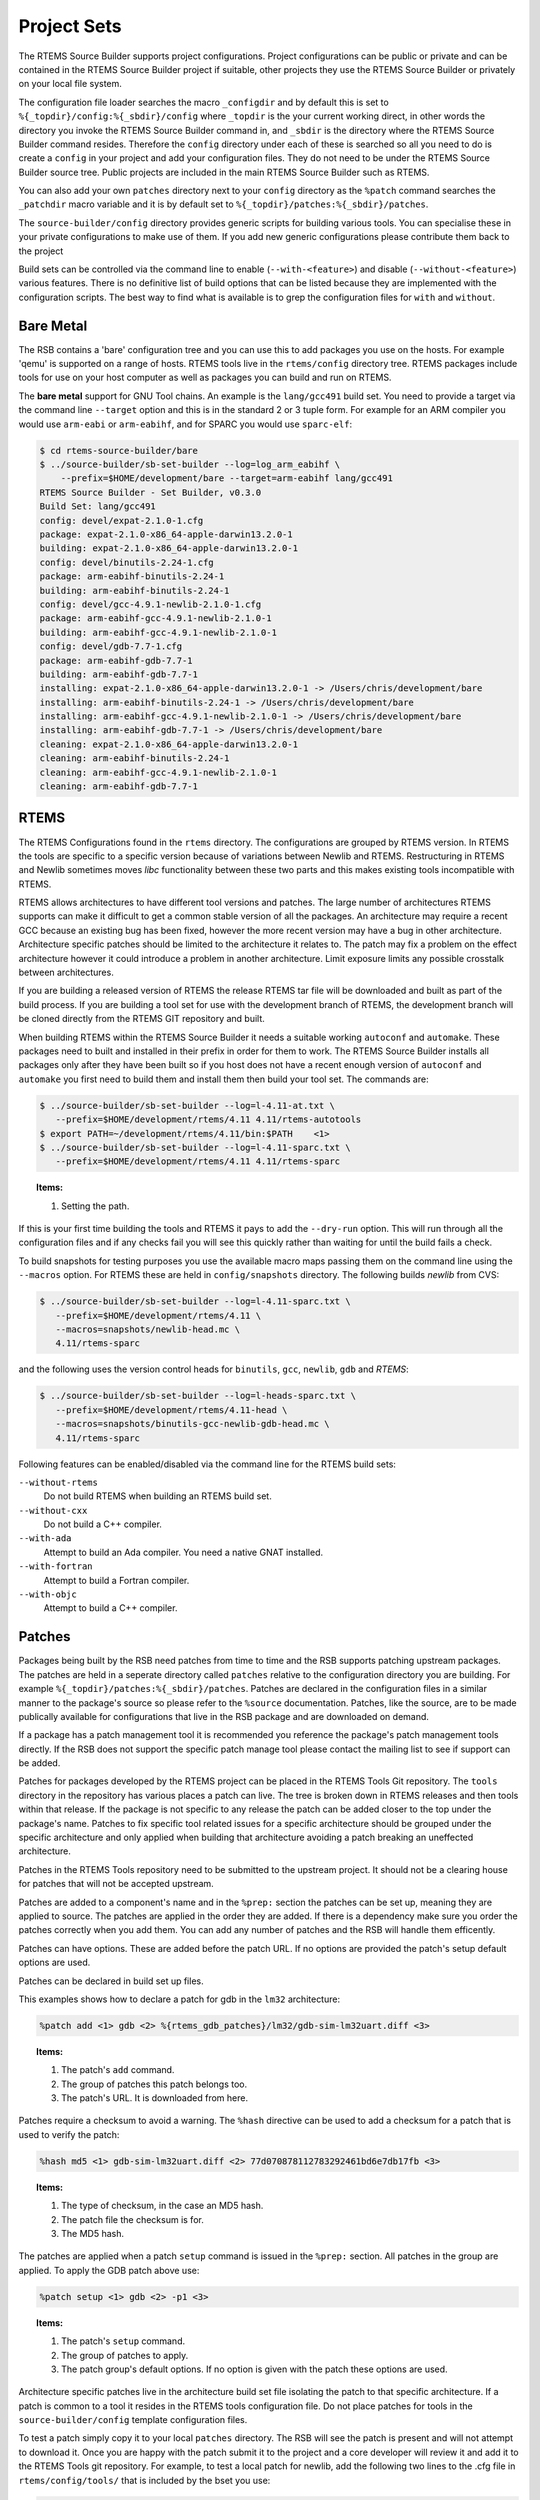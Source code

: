 .. SPDX-License-Identifier: CC-BY-SA-4.0

.. Copyright (C) 2012, 2016 Chris Johns <chrisj@rtems.org>

Project Sets
------------

The RTEMS Source Builder supports project configurations. Project
configurations can be public or private and can be contained in the RTEMS
Source Builder project if suitable, other projects they use the RTEMS Source
Builder or privately on your local file system.

The configuration file loader searches the macro ``_configdir`` and by default
this is set to ``%{_topdir}/config:%{_sbdir}/config`` where ``_topdir`` is the
your current working direct, in other words the directory you invoke the RTEMS
Source Builder command in, and ``_sbdir`` is the directory where the RTEMS
Source Builder command resides. Therefore the ``config`` directory under each
of these is searched so all you need to do is create a ``config`` in your
project and add your configuration files. They do not need to be under the
RTEMS Source Builder source tree. Public projects are included in the main
RTEMS Source Builder such as RTEMS.

You can also add your own ``patches`` directory next to your ``config``
directory as the ``%patch`` command searches the ``_patchdir`` macro variable
and it is by default set to ``%{_topdir}/patches:%{_sbdir}/patches``.

The ``source-builder/config`` directory provides generic scripts for building
various tools. You can specialise these in your private configurations to make
use of them. If you add new generic configurations please contribute them back
to the project

Build sets can be controlled via the command line to enable
(``--with-<feature>``) and disable (``--without-<feature>``) various features.
There is no definitive list of build options that can be listed because they
are implemented with the configuration scripts.  The best way to find what is
available is to grep the configuration files for ``with`` and ``without``.

Bare Metal
^^^^^^^^^^

The RSB contains a 'bare' configuration tree and you can use this to add
packages you use on the hosts. For example 'qemu' is supported on a range of
hosts. RTEMS tools live in the ``rtems/config`` directory tree. RTEMS packages
include tools for use on your host computer as well as packages you can build
and run on RTEMS.

The **bare metal** support for GNU Tool chains. An example is the
``lang/gcc491`` build set. You need to provide a target via the command line
``--target`` option and this is in the standard 2 or 3 tuple form. For example
for an ARM compiler you would use ``arm-eabi`` or ``arm-eabihf``, and for SPARC
you would use ``sparc-elf``:

.. code-block:: none

    $ cd rtems-source-builder/bare
    $ ../source-builder/sb-set-builder --log=log_arm_eabihf \
        --prefix=$HOME/development/bare --target=arm-eabihf lang/gcc491
    RTEMS Source Builder - Set Builder, v0.3.0
    Build Set: lang/gcc491
    config: devel/expat-2.1.0-1.cfg
    package: expat-2.1.0-x86_64-apple-darwin13.2.0-1
    building: expat-2.1.0-x86_64-apple-darwin13.2.0-1
    config: devel/binutils-2.24-1.cfg
    package: arm-eabihf-binutils-2.24-1
    building: arm-eabihf-binutils-2.24-1
    config: devel/gcc-4.9.1-newlib-2.1.0-1.cfg
    package: arm-eabihf-gcc-4.9.1-newlib-2.1.0-1
    building: arm-eabihf-gcc-4.9.1-newlib-2.1.0-1
    config: devel/gdb-7.7-1.cfg
    package: arm-eabihf-gdb-7.7-1
    building: arm-eabihf-gdb-7.7-1
    installing: expat-2.1.0-x86_64-apple-darwin13.2.0-1 -> /Users/chris/development/bare
    installing: arm-eabihf-binutils-2.24-1 -> /Users/chris/development/bare
    installing: arm-eabihf-gcc-4.9.1-newlib-2.1.0-1 -> /Users/chris/development/bare
    installing: arm-eabihf-gdb-7.7-1 -> /Users/chris/development/bare
    cleaning: expat-2.1.0-x86_64-apple-darwin13.2.0-1
    cleaning: arm-eabihf-binutils-2.24-1
    cleaning: arm-eabihf-gcc-4.9.1-newlib-2.1.0-1
    cleaning: arm-eabihf-gdb-7.7-1

RTEMS
^^^^^

The RTEMS Configurations found in the ``rtems`` directory. The configurations
are grouped by RTEMS version. In RTEMS the tools are specific to a specific
version because of variations between Newlib and RTEMS. Restructuring in RTEMS
and Newlib sometimes moves *libc* functionality between these two parts and
this makes existing tools incompatible with RTEMS.

RTEMS allows architectures to have different tool versions and patches. The
large number of architectures RTEMS supports can make it difficult to get a
common stable version of all the packages. An architecture may require a recent
GCC because an existing bug has been fixed, however the more recent version may
have a bug in other architecture. Architecture specific patches should be
limited to the architecture it relates to. The patch may fix a problem on the
effect architecture however it could introduce a problem in another
architecture. Limit exposure limits any possible crosstalk between
architectures.

If you are building a released version of RTEMS the release RTEMS tar file will
be downloaded and built as part of the build process. If you are building a
tool set for use with the development branch of RTEMS, the development branch
will be cloned directly from the RTEMS GIT repository and built.

When building RTEMS within the RTEMS Source Builder it needs a suitable working
``autoconf`` and ``automake``. These packages need to built and installed in their
prefix in order for them to work. The RTEMS Source Builder installs all
packages only after they have been built so if you host does not have a
recent enough version of ``autoconf`` and ``automake`` you first need to build them
and install them then build your tool set. The commands are:

.. code-block:: none

    $ ../source-builder/sb-set-builder --log=l-4.11-at.txt \
       --prefix=$HOME/development/rtems/4.11 4.11/rtems-autotools
    $ export PATH=~/development/rtems/4.11/bin:$PATH    <1>
    $ ../source-builder/sb-set-builder --log=l-4.11-sparc.txt \
       --prefix=$HOME/development/rtems/4.11 4.11/rtems-sparc

.. topic:: Items:

  1. Setting the path.

If this is your first time building the tools and RTEMS it pays to add the
``--dry-run`` option. This will run through all the configuration files and if
any checks fail you will see this quickly rather than waiting for until the
build fails a check.

To build snapshots for testing purposes you use the available macro maps
passing them on the command line using the ``--macros`` option. For RTEMS these
are held in ``config/snapshots`` directory. The following builds *newlib* from
CVS:

.. code-block:: none

    $ ../source-builder/sb-set-builder --log=l-4.11-sparc.txt \
       --prefix=$HOME/development/rtems/4.11 \
       --macros=snapshots/newlib-head.mc \
       4.11/rtems-sparc

and the following uses the version control heads for ``binutils``, ``gcc``,
``newlib``, ``gdb`` and *RTEMS*:

.. code-block:: none

    $ ../source-builder/sb-set-builder --log=l-heads-sparc.txt \
       --prefix=$HOME/development/rtems/4.11-head \
       --macros=snapshots/binutils-gcc-newlib-gdb-head.mc \
       4.11/rtems-sparc

Following features can be enabled/disabled via the command line for the RTEMS
build sets:

``--without-rtems``
  Do not build RTEMS when building an RTEMS build set.

``--without-cxx``
  Do not build a C++ compiler.

``--with-ada``
  Attempt to build an Ada compiler.  You need a native GNAT installed.

``--with-fortran``
  Attempt to build a Fortran compiler.

``--with-objc``
  Attempt to build a C++ compiler.

Patches
^^^^^^^

Packages being built by the RSB need patches from time to time and the RSB
supports patching upstream packages. The patches are held in a seperate
directory called ``patches`` relative to the configuration directory you are
building. For example ``%{_topdir}/patches:%{_sbdir}/patches``. Patches are
declared in the configuration files in a similar manner to the package's source
so please refer to the ``%source`` documentation. Patches, like the source, are
to be made publically available for configurations that live in the RSB package
and are downloaded on demand.

If a package has a patch management tool it is recommended you reference the
package's patch management tools directly. If the RSB does not support the
specific patch manage tool please contact the mailing list to see if support
can be added.

Patches for packages developed by the RTEMS project can be placed in the RTEMS
Tools Git repository. The ``tools`` directory in the repository has various
places a patch can live. The tree is broken down in RTEMS releases and then
tools within that release. If the package is not specific to any release the
patch can be added closer to the top under the package's name. Patches to fix
specific tool related issues for a specific architecture should be grouped
under the specific architecture and only applied when building that
architecture avoiding a patch breaking an uneffected architecture.

Patches in the RTEMS Tools repository need to be submitted to the upstream
project. It should not be a clearing house for patches that will not be
accepted upstream.

Patches are added to a component's name and in the ``%prep:`` section the
patches can be set up, meaning they are applied to source. The patches
are applied in the order they are added. If there is a dependency make
sure you order the patches correctly when you add them. You can add any
number of patches and the RSB will handle them efficently.

Patches can have options. These are added before the patch URL. If no options
are provided the patch's setup default options are used.

Patches can be declared in build set up files.

This examples shows how to declare a patch for gdb in the ``lm32`` architecture:

.. code-block:: spec

    %patch add <1> gdb <2> %{rtems_gdb_patches}/lm32/gdb-sim-lm32uart.diff <3>

.. topic:: Items:

  1. The patch's ``add`` command.

  2. The group of patches this patch belongs too.

  3. The patch's URL. It is downloaded from here.

Patches require a checksum to avoid a warning. The ``%hash`` directive can be
used to add a checksum for a patch that is used to verify the patch:

.. code-block:: spec

    %hash md5 <1> gdb-sim-lm32uart.diff <2> 77d070878112783292461bd6e7db17fb <3>

.. topic:: Items:

  1. The type of checksum, in the case an MD5 hash.

  2. The patch file the checksum is for.

  3. The MD5 hash.

The patches are applied when a patch ``setup`` command is issued in the
``%prep:`` section. All patches in the group are applied. To apply the GDB
patch above use:

.. code-block:: spec

    %patch setup <1> gdb <2> -p1 <3>

.. topic:: Items:

  1. The patch's ``setup`` command.

  2. The group of patches to apply.

  3. The patch group's default options. If no option is given with the patch
     these options are used.

Architecture specific patches live in the architecture build set file isolating
the patch to that specific architecture. If a patch is common to a tool it
resides in the RTEMS tools configuration file. Do not place patches for tools
in the ``source-builder/config`` template configuration files.

To test a patch simply copy it to your local ``patches`` directory. The RSB
will see the patch is present and will not attempt to download it. Once you are
happy with the patch submit it to the project and a core developer will review
it and add it to the RTEMS Tools git repository.  For example, to test a local
patch for newlib, add the following two lines to the .cfg file in
``rtems/config/tools/`` that is included by the bset you use:

.. code-block:: spec

    %patch add newlib file://0001-this-is-a-newlib-patch.patch   <1>
    %hash md5 0001-this-is-a-newlib-patch.diff 77d070878112783292461bd6e7db17fb <2>

.. topic:: Items:

  1. The diff file prepended with ``file://`` to tell RSB this is a local file.

  2. The output from md5sum on the diff file.

